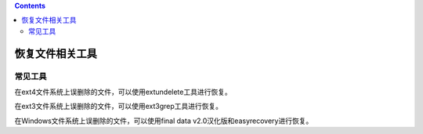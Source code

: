.. contents::
   :depth: 3
..

恢复文件相关工具
================

常见工具
--------

在ext4文件系统上误删除的文件，可以使用extundelete工具进行恢复。

在ext3文件系统上误删除的文件，可以使用ext3grep工具进行恢复。

在Windows文件系统上误删除的文件，可以使用final data
v2.0汉化版和easyrecovery进行恢复。
